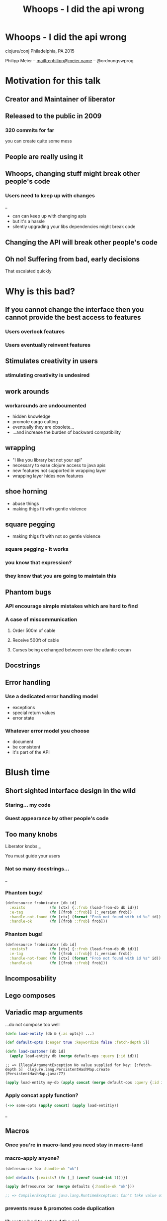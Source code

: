 #+OPTIONS: num:t toc:nil reveal_history:t reveal_title_slide:nil reveal_control:nil
#+REVEAL_HLEVEL: 2
#+REVEAL_TRANS: linear
#+REVEAL_THEME: simple
#+REVEAL_MARGIN: 0
#+REVEAL_MIN_SCALE: 0.5
#+REVEAL_MAX_SCALE: 10
#+REVEAL_EXTRA_CSS: custom.css
#+TITLE: Whoops - I did the api wrong
* Whoops - I did the api wrong
  :PROPERTIES: 
  :reveal_background: urkel.jpg
  :reveal_background_trans: fade
  :reveal_background_size: contain
  :END:
  clojure/conj Philadelphia, PA 2015
 


  Philipp Meier -- [[mailto:philipp@meier.name]] -- @ordnungswprog

* Motivation for this talk
** Creator and Maintainer of liberator
  :PROPERTIES: 
  :reveal_background: liberator.svg
  :reveal_background_size: contain
  :END:
** Released to the public in 2009
*** 320 commits for far
    #+ATTR_REVEAL: :frag fade-in
    you can create quite some mess
** People are really using it
** Whoops, changing stuff might break other people's code
*** Users need to keep up with changes
   #+ATTR_REVEAL: :frag fade-in
   [[file:track-changes.gif]] _
   
   #+BEGIN_NOTES
   - can can keep up with changing apis
   - but it's a hassle
   - silently upgrading your libs dependencies might break code
   #+END_NOTES
** Changing the API *will* break other people's code
   :PROPERTIES: 
   :reveal_background: magsafe.jpg
   :END:

** Oh no! Suffering from bad, early decisions 
   #+ATTR_REVEAL: :frag fade-in
   [[file:open-prs.png]] [[file:open-issues.png]]

   #+ATTR_REVEAL: :frag fade-in
   That escalated quickly
* Why is this bad?
** If you cannot change the interface then you cannot provide the best access to features
*** Users overlook features 
*** Users eventually reinvent features
  :PROPERTIES: 
  :reveal_background: invention.jpg
  :xreveal_background_trans: slide
  :END:
** Stimulates creativity in users
*** stimulating creativity is undesired
** work arounds
*** workarounds are undocumented
    #+ATTR_REVEAL: :frag fade-in
    - hidden knowledge
    - promote cargo culting
    - eventually they are obsolete...
    - ...and increase the burden of backward compatibility
** wrapping
    #+ATTR_REVEAL: :frag fade-in
    - "I like you library but not your api"
    - necessary to ease clojure access to java apis
    - new features not supported in wrapping layer
    - wrapping layer hides new features
** shoe horning
    :PROPERTIES: 
    :reveal_background: shoe-horn.jpg
    :reveal_background_trans: slide
    :END:
    #+BEGIN_NOTES
    - abuse things
    - making thigs fit with gentle violence
    #+END_NOTES
** square pegging
  :PROPERTIES: 
  :reveal_background: square-peg-1.png
  :reveal_background_trans: fade
  :END:
    #+BEGIN_NOTES
    - making thigs fit with not so gentle violence
    #+END_NOTES
*** square pegging - it works
  :PROPERTIES: 
  :reveal_background: square-peg-2.png
  :reveal_background_trans: fade
  :END:
*** you know that expression?
  :PROPERTIES: 
  :reveal_background: square-peg-3.png
  :reveal_background_trans: fade
  :END:
*** they know that you are going to maintain this
  :PROPERTIES: 
  :reveal_background: square-peg-3.png
  :reveal_background_trans: fade
  :END:
** Phantom bugs
*** API encourage simple mistakes which are hard to find
*** A case of miscommunication
    #+ATTR_REVEAL: :frag fade-in
**** Order 500m of cable
**** Receive 500ft of cable
**** Curses being exchanged between over the atlantic ocean
** Docstrings
   #+ATTR_REVEAL: :frag fade-in
   #+REVEAL_HTML: <h3 class="fragment fade-in" style="color: #cc2222">GREEN</h3>

** Error handling
*** Use a dedicated error handling model
    #+ATTR_REVEAL: :frag fade-in
    - exceptions
    - special return values
    - error state
    
*** Whatever error model you choose
    #+ATTR_REVEAL: :frag fade-in
    - document
    - be consistent
    - it's part of the API
* Blush time 
** Short sighted interface design in the wild
   #+ATTR_REVEAL: fade-in
*** Staring... my code
*** Guest appearance by other people's code
** Too many knobs
   :PROPERTIES: 
  :reveal_background: too-many-knobs.jpg
  :reveal_background_trans: fade
  :END:
   #+ATTR_REVEAL: :frag fade-in
   Liberator knobs
   [[file:liberator-knobs.png]] _
   #+BEGIN_NOTES
   You must guide your users
   #+END_NOTES
*** Not so many docstrings...
   [[file:liberator-no-docs.png]] _
*** Phantom bugs!
    :PROPERTIES: 
    :reveal_data_transition: none
    :END:
    #+BEGIN_SRC clojure
    (defresource frobnicator [db id]
      :exists           (fn [ctx] {::frob (load-from-db db id)})
      :e-tag            (fn [{frob ::frob}] (:_version frob))
      :handle-not-found (fn [ctx] (format "Frob not found with id %s" id))
      :handle-ok        (fn [{frob ::frob} frob]))
    #+END_SRC
*** Phantom bugs!
    :PROPERTIES: 
    :reveal_data_transition: none
    :END:

    #+BEGIN_SRC clojure
    (defresource frobnicator [db id]
      :exists?          (fn [ctx] {::frob (load-from-db db id)})
      :e-tag            (fn [{frob ::frob}] (:_version frob))
      :handle-not-found (fn [ctx] (format "Frob not found with id %s" id))
      :handle-ok        (fn [{frob ::frob} frob]))
    #+END_SRC
** Incomposability
** Lego composes
  :PROPERTIES: 
  :reveal_background: lego.gif
  :reveal_background_trans: fade
  :END:
** Variadic map arguments
    #+ATTR_REVEAL: :frag fade-in
    ...do not compose too well
    #+ATTR_REVEAL: :frag fade-in
    #+BEGIN_SRC clojure
    (defn load-entity [db & {:as opts}] ...)
    #+END_SRC

    #+ATTR_REVEAL: :frag fade-in
    #+BEGIN_SRC clojure
    (def default-opts {:eager true :keywordize false :fetch-depth 5})
    #+END_SRC

    #+ATTR_REVEAL: :frag fade-in
    #+BEGIN_SRC clojure
    (defn load-customer [db id]
      (apply load-entity db (merge default-ops :query {:id id}))
    #+END_SRC

    #+ATTR_REVEAL: :frag fade-in
    #+BEGIN_SRC text
    ;; => IllegalArgumentException No value supplied for key: [:fetch-depth 5]  clojure.lang.PersistentHashMap.create (PersistentHashMap.java:77)
    #+END_SRC

    #+ATTR_REVEAL: :frag fade-in
    #+BEGIN_SRC clojure
    (apply load-entity my-db (apply concat (merge default-ops :query {:id id}))
    #+END_SRC
*** Apply concat apply function?
    #+ATTR_REVEAL: :frag fade-in
    #+BEGIN_SRC clojure
    (->> some-opts (apply concat) (apply load-entitiy))
    #+END_SRC

    #+ATTR_REVEAL: :frag fade-in
    [[file:kidding.png]] _

** Macros
   :PROPERTIES: 
   :reveal_background: trapdoor.jpg
   :reveal_background_trans: slide
   :END:
*** Once you're in macro-land you need stay in macro-land
    :PROPERTIES: 
    :reveal_background: trapdoor.jpg
    :reveal_background_trans: slide
    :END:
*** macro-apply anyone?
     #+ATTR_REVEAL: :frag fade-in
     #+BEGIN_SRC clojure
(defresource foo :handle-ok "ok")
     #+END_SRC
     #+ATTR_REVEAL: :frag fade-in
     #+BEGIN_SRC clojure
(def defaults {:exists? (fn [_] (zero? (rand-int 1)))})
     #+END_SRC
     #+ATTR_REVEAL: :frag fade-in
     #+BEGIN_SRC clojure
(apply defresource bar (merge defaults {:handle-ok "ok"}))
     #+END_SRC
     #+ATTR_REVEAL: :frag fade-in
     #+BEGIN_SRC clojure
;; => CompilerException java.lang.RuntimeException: Can't take value of a macro: #'liberator.core/defresource, compiling:(/private/var/folders/p1/47jm9vq12g93ry9vf525h7vh0000gn/T/form-init2406362871536982238.clj:1:1) 
     #+END_SRC
*** prevents reuse & promotes code duplication
*** liberator had to extend the api
    #+ATTR_REVEAL: :frag fade-in
    find backward compatible way
    #+ATTR_REVEAL: :frag fade-in
    optional map as first argument
    #+ATTR_REVEAL: :frag fade-in
    #+BEGIN_SRC clojure
    (defresource bar defaults {:handle-ok "ok"})
    #+END_SRC
    #+ATTR_REVEAL: :frag fade-in
    better stay away from macros
    #+ATTR_REVEAL: :frag fade-in
    #+BEGIN_SRC clojure
    (def bar (resource defaults :handle-ok "ok"))
    #+END_SRC
    #+ATTR_REVEAL: :frag fade-in
    #+BEGIN_SRC clojure
    (def bar (resource (merge defaults {:handle-ok "ok"}))
    #+END_SRC
** Incomplete API
*** Unhandled edge cases...
*** ...lead to workarounds
     #+ATTR_REVEAL: :frag fade-in
     #+BEGIN_SRC clojure
(fn [ctx]
 (ring-response "response-body" {:headers {"X-Foo" "bar"}))))
     #+END_SRC

     #+ATTR_REVEAL: :frag fade-in
     But this is what you need to do

     #+ATTR_REVEAL: :frag fade-in
     #+BEGIN_SRC clojure
(fn [ctx]
 ;; workaround until issue #152 is fixed
 (-> "response-body"
     (as-response (assoc-in ctx [:representation :media-type] "text/plain"))
     (assoc-in [:headers "X-Foo"] "bar")
     (ring-response))))
     #+END_SRC
*** Clojure users expect nil punning
    #+ATTR_REVEAL: :frag fade-in
    #+BEGIN_SRC clojure
(defn print-my-stuff [stuff]
  (println (str "Stuff: " (.toString stuff))
     #+END_SRC

    #+ATTR_REVEAL: :frag fade-in
    #+BEGIN_SRC text
    ;; => NullPointerException   clojure.lang.Reflector.invokeNoArgInstanceMember (Reflector.java:301)
    #+END_SRC

    #+ATTR_REVEAL: :frag fade-in
    Reflector.java?

*** Missing error handling
    #+ATTR_REVEAL: :frag fade-in
    #+BEGIN_SRC text
    500 INTERNAL SERVER ERROR
    #+END_SRC
    #+ATTR_REVEAL: :frag fade-in
    #+BEGIN_SRC clojure
    ;; since 0.12.0
    (defresource foo
      :handle-exception (fn [{e :exception :as context}]
                          ...) ;; hurray
      ...)
    #+END_SRC
** State
   #+ATTR_REVEAL: :frag fade-in
   State

   #+ATTR_REVEAL: :frag fade-in
   State?

   #+ATTR_REVEAL: :frag fade-in
   State!
   #+BEGIN_NOTES
   State is part of the API
   #+END_NOTES
*** My God, it's full of atoms
   :PROPERTIES: 
   :reveal_background: full-of-stars.jpg
   :END:
   #+ATTR_REVEAL: :frag fade-in
   #+BEGIN_SRC clojure
  (def system-state (atom {})
  #+END_SRC
   #+ATTR_REVEAL: :frag fade-in
   #+BEGIN_SRC clojure
   (def another-state (atom {})
  #+END_SRC
   #+ATTR_REVEAL: :frag fade-in
   #+BEGIN_SRC clojure
   (def auxiliary-state (atom {})
  #+END_SRC
   #+ATTR_REVEAL: :frag fade-in
   #+BEGIN_SRC clojure
   (def state-manager-state (atom {})
  #+END_SRC
   #+ATTR_REVEAL: :frag fade-in
   #+BEGIN_SRC clojure
   (def yetanother-state (atom {})
   #+END_SRC
*** Problems with too many atoms
    #+ATTR_REVEAL: :frag fade-in
    - No coordination between atoms
    - Functions no longer referentially transparent
    - Functions expect "initialization"
*** Use Explicit arguments
*** Use single atom to hold all the system state
*** Pass the value, not the atom to functions
*** Example
     #+ATTR_REVEAL: :frag fade-in
     #+BEGIN_SRC clojure
     (def state (atom {:system-state {}
                       :another-state {}
                       :auxiliary-state {}
                       :yetanother-state {}})
     #+END_SRC
     #+ATTR_REVEAL: :frag fade-in
     *-in is your friend
     #+ATTR_REVEAL: :frag fade-in
     #+BEGIN_SRC clojure
     (defn start-ingest [state file]
       (start-ingest-in-background file)
       (assoc-in state [:system-state :ingest :status] :running))

     (swap! state start-ingest file)
     #+END_SRC
     
     #+ATTR_REVEAL: :frag fade-in
     - Easier to test
     - Can use multiple instances
     
*** Or use dynamic binding
     #+ATTR_REVEAL: :frag fade-in
     #+BEGIN_SRC clojure
     (def ^:dynamic db)
     
     (with-db (connect some-url)
       (fetch-from-db some-db))
     #+END_SRC
*** Nice to avoid endless passing of handles
     #+ATTR_REVEAL: :frag fade-in
     #+BEGIN_SRC clojure
     (defn exec [db query] ...)
     (defn fetch [db entity id]
       (exec db (build-query entity id)))
     (defn load-user [db id]
       (fetch db :user id))
     (defn authorized? [db id role]
       (let [user (load-user db id)]
         ...))
     #+END_SRC
*** But what if you want to connect to more than one db?
    #+BEGIN_NOTES
    You cannot bind a dynamic var to two values
    #+END_NOTES
* Fixing it
    #+BEGIN_NOTES
    I want to talk about fixing all this on a more general level
    #+END_NOTES
** Out of band documentation
    #+BEGIN_NOTES
    Not function docstrings
    #+END_NOTES
*** Explain the design motivation
*** Explain the model and abstractions
*** TODO Liberator uses the ring interface
   #+ATTR_REVEAL: :frag fade-in
   #+BEGIN_SRC clojure
   ;; request
   {:request-method :get :headers {...}}
   #+END_SRC

   #+ATTR_REVEAL: :frag fade-in
   #+BEGIN_SRC clojure
   ;; response
   {:status 418 :body "I'm a teapot" :headers {...}}
   #+END_SRC

   #+ATTR_REVEAL: :frag fade-in
   #+BEGIN_SRC clojure
   ;; request handler
   (fn [req]
     {:status 418 :body "I'm a teapot" :headers {...}})
   #+END_SRC
*** Liberator holds state in the context 
   #+ATTR_REVEAL: :frag fade-in
   #+BEGIN_SRC clojure
   ;; this is passed as the context
   {:status ...
    :request ...
    :representation ...
    :resource ...
    :whatever-you-want ...}
   #+END_SRC

   #+ATTR_REVEAL: :frag fade-in
   #+BEGIN_SRC clojure
   ;; every decision function
   (fn [ctx]
     (do-something)
     {:foo "some value"} ;; context update

   ;; context is going to be "merged" with context update
   #+END_SRC
*** This is actually documented!
   :PROPERTIES: 
   :reveal_background: context-doc.png
   :reveal_background_trans: fade
   :reveal_background_size: contain
   :END:
   #+ATTR_REVEAL: :frag fade-in
   (Insert applause jingle here)
*** Liberator provides a high level view on what's going on
   #+ATTR_REVEAL: :frag fade-in
   [[file:decision-graph.png]] _

*** Protocols
    #+ATTR_REVEAL: :frag fade-in
    #+BEGIN_SRC clojure
    (defprotocol Resource
      (exists? [ctx] "returns true when the resource currently exists")
      (existed? [ctx] "returns true when the resoues previosly existed")
      (handle-ok [ctx] "returns the representation of resource entity")
      ...)
    #+END_SRC

*** Microprotocols
    #+ATTR_REVEAL: :frag fade-in
    Yada
    #+ATTR_REVEAL: :frag fade-in
    #+BEGIN_SRC clojure
    (defrecord StringResource [s last-modified]
      Representations
      (representations [_]
        [{:media-type "text/plain" :charset platform-charsets}])

      ResourceModification
      (last-modified [_ _] last-modified)

      ResourceVersion
      (version [_ _] s)

      Get
      (GET [_ _] s))
    #+END_SRC
    #+ATTR_REVEAL: :frag fade-in
    om-next does this

* Wrapping it up
** API Design is about the users
** Plan ahead
** Find the right abstraction
** con•ven•ience (kən-vēnˈyəns)
*** or expressiveness?
** Forget everything
*** take the user's perspective
*** assume nothing
*** how far do you get by only reading docstring
    #+BEGIN_NOTES
    nice experiment
    take the users perspective
    #+END_NOTES
** Observe the users
*** How are they using your library
*** Search on github
*** Ask for context and motivation on bug reports
    #+BEGIN_NOTES
    WORKSASDESIGNED - learn why a use wants this
    #+END_NOTES
* Thank you!
* Final words 
** Talk is licensed [CC BY-SA 3.0 (http://creativecommons.org/licenses/by-sa/3.0)]
** Attribution of pictures
    #+BEGIN_SRC text
      Trapdoor: English Lock at en.wikipedia [CC BY-SA 3.0 (http://creativecommons.org/licenses/by-sa/3.0)], from Wikimedia
      Commons https://upload.wikimedia.org/wikipedia/commons/f/fb/Trapdoor.jpg
    #+END_SRC
